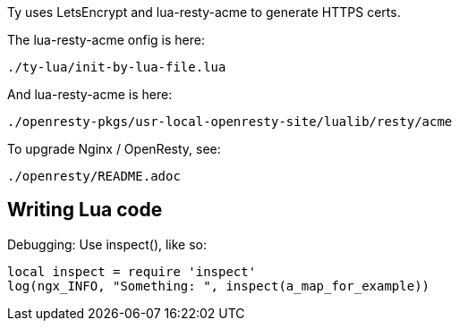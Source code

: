 
Ty uses LetsEncrypt and lua-resty-acme to generate HTTPS certs.

The lua-resty-acme onfig is here:

  ./ty-lua/init-by-lua-file.lua

And lua-resty-acme is here:

  ./openresty-pkgs/usr-local-openresty-site/lualib/resty/acme

To upgrade Nginx / OpenResty, see:

  ./openresty/README.adoc


== Writing Lua code

Debugging: Use inspect(), like so:

```
local inspect = require 'inspect'
log(ngx_INFO, "Something: ", inspect(a_map_for_example))
```

